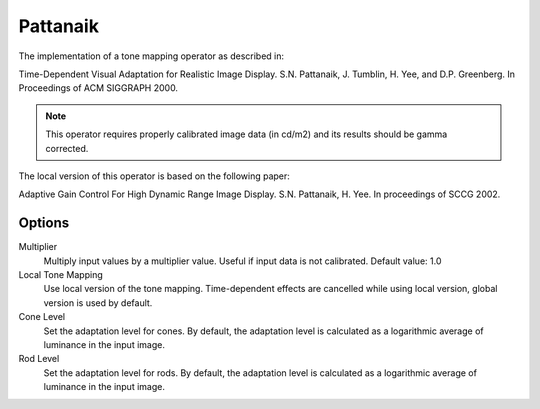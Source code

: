 
*********
Pattanaik
*********

The implementation of a tone mapping operator as described in:

Time-Dependent Visual Adaptation for Realistic Image Display. S.N. Pattanaik, J. Tumblin,
H. Yee, and D.P. Greenberg. In Proceedings of ACM SIGGRAPH 2000.

.. note::

   This operator requires properly calibrated image data (in cd/m2) and its results should be gamma corrected.

The local version of this operator is based on the following paper:

Adaptive Gain Control For High Dynamic Range Image Display. S.N. Pattanaik, H. Yee. In proceedings of SCCG 2002.


Options
=======

Multiplier
   Multiply input values by a multiplier value. Useful if input data is not calibrated. Default value: 1.0 
Local Tone Mapping
   Use local version of the tone mapping. Time-dependent effects are cancelled
   while using local version, global version is used by default. 
Cone Level
   Set the adaptation level for cones. By default, the adaptation level
   is calculated as a logarithmic average of luminance in the input image. 
Rod Level
   Set the adaptation level for rods. By default, the adaptation level
   is calculated as a logarithmic average of luminance in the input image.
